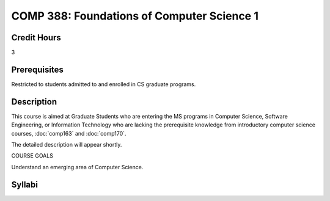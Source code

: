 COMP 388: Foundations of Computer Science 1
===========================================

Credit Hours
-----------------------

3

Prerequisites
------------------------------

Restricted to students admitted to and enrolled in CS graduate programs.

Description
--------------------


This course is aimed at Graduate Students who are entering the MS
programs in Computer Science, Software Engineering, or Information
Technology who are lacking the prerequisite knowledge from introductory
computer science courses, :doc:`comp163` and :doc:`comp170`.

The detailed description will appear shortly.

COURSE GOALS

Understand an emerging area of Computer Science.

Syllabi
---------------------